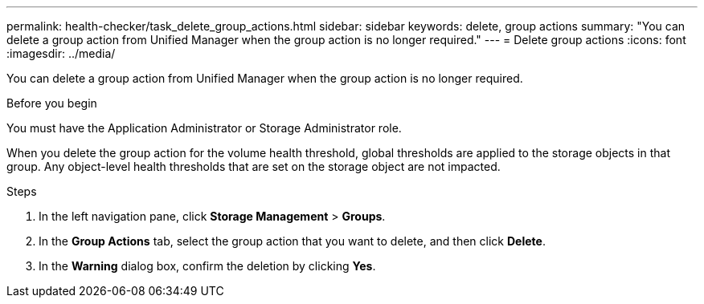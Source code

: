---
permalink: health-checker/task_delete_group_actions.html
sidebar: sidebar
keywords: delete, group actions
summary: "You can delete a group action from Unified Manager when the group action is no longer required."
---
= Delete group actions
:icons: font
:imagesdir: ../media/

[.lead]
You can delete a group action from Unified Manager when the group action is no longer required.

.Before you begin

You must have the Application Administrator or Storage Administrator role.

When you delete the group action for the volume health threshold, global thresholds are applied to the storage objects in that group. Any object-level health thresholds that are set on the storage object are not impacted.

.Steps
. In the left navigation pane, click *Storage Management* > *Groups*.
. In the *Group Actions* tab, select the group action that you want to delete, and then click *Delete*.
. In the *Warning* dialog box, confirm the deletion by clicking *Yes*.
// 2025-6-11, OTHERDOC-133